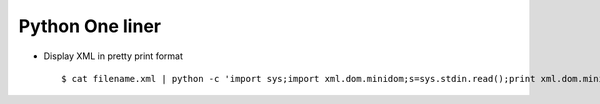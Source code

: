 Python One liner
================


* Display XML in pretty print format ::

  $ cat filename.xml | python -c 'import sys;import xml.dom.minidom;s=sys.stdin.read();print xml.dom.minidom.parseString(s).toprettyxml()'
